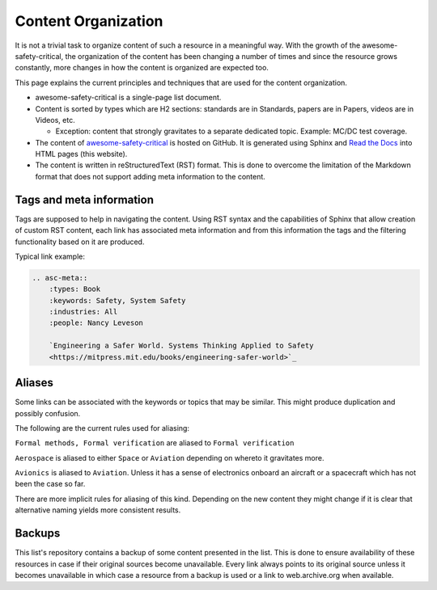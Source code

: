 Content Organization
====================

It is not a trivial task to organize content of such a resource in a meaningful
way. With the growth of the awesome-safety-critical, the organization of the
content has been changing a number of times and since the resource grows
constantly, more changes in how the content is organized are expected too.

This page explains the current principles and techniques that are used for
the content organization.

- awesome-safety-critical is a single-page list document.

- Content is sorted by types which are H2 sections: standards are in Standards,
  papers are in Papers, videos are in Videos, etc.

  - Exception: content that strongly gravitates to a separate dedicated topic.
    Example: MC/DC test coverage.

- The content of
  `awesome-safety-critical <https://github.com/stanislaw/awesome-safety-critical>`_
  is hosted on GitHub. It is generated using Sphinx and
  `Read the Docs <readthedocs.io>`_ into HTML pages (this website).

- The content is written in reStructuredText (RST) format. This is done to
  overcome the limitation of the Markdown format that does not support adding
  meta information to the content.

Tags and meta information
-------------------------

Tags are supposed to help in navigating the content. Using RST syntax and
the capabilities of Sphinx that allow creation of custom RST content, each link
has associated meta information and from this information the tags and the
filtering functionality based on it are produced.

Typical link example:

.. code-block:: RST

  .. asc-meta::
      :types: Book
      :keywords: Safety, System Safety
      :industries: All
      :people: Nancy Leveson

      `Engineering a Safer World. Systems Thinking Applied to Safety
      <https://mitpress.mit.edu/books/engineering-safer-world>`_

Aliases
-------

Some links can be associated with the keywords or topics that may be similar.
This might produce duplication and possibly confusion.

The following are the current rules used for aliasing:

``Formal methods, Formal verification`` are aliased to ``Formal verification``

``Aerospace`` is aliased to either ``Space`` or ``Aviation`` depending on
whereto it gravitates more.

``Avionics`` is aliased to ``Aviation``. Unless it has a sense of electronics
onboard an aircraft or a spacecraft which has not been the case so far.

There are more implicit rules for aliasing of this kind. Depending on the new
content they might change if it is clear that alternative naming yields more
consistent results.

Backups
-------

This list's repository contains a backup of some content presented in the list.
This is done to ensure availability of these resources in case if their original
sources become unavailable. Every link always points to its original source
unless it becomes unavailable in which case a resource from a backup is used
or a link to web.archive.org when available.
